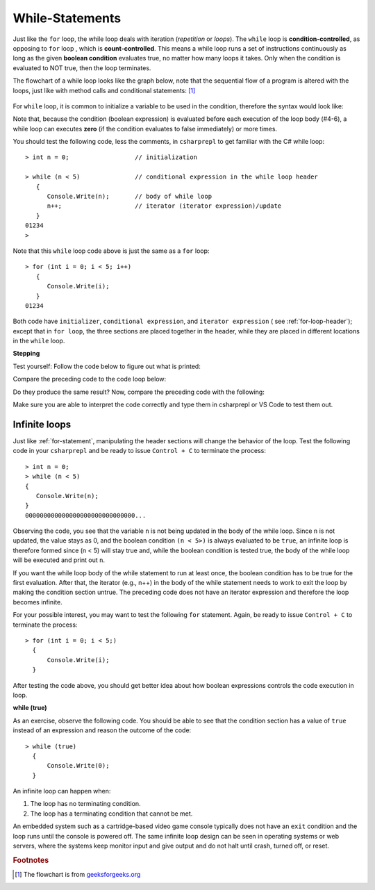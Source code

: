 .. index:: 
   double: while; statement

.. _While-Statements:


While-Statements
============================ 


Just like the ``for`` loop, the while loop deals with iteration (*repetition* or *loops*). 
The ``while`` loop is **condition-controlled**, as opposing to ``for`` loop , which is 
**count-controlled**. This means a while loop runs a set of instructions continuously 
as long as the given **boolean condition** evaluates true, no matter how many loops it takes. 
Only when the condition is evaluated to NOT true, then the loop terminates. 

The flowchart of a while loop looks like the graph below, note that 
the sequential flow of a program is altered with the loops, just like with method calls
and conditional statements: [#flowchart-while-loop]_

.. figure:: ../images/flowchart-while-loop.jpg
   :width: 250
   :alt: flowchart while loop


For ``while`` loop, it is common to initialize a variable to be used in the 
condition, therefore the syntax would look like:

.. code-block:: 
   :linenos:
   :emphasize-lines: 1

   initialization 

   while ( *condition* )
   { 
         // statement(s)
         // iterator expression
   }

Note that, because the condition (boolean expression) is evaluated before each execution 
of the loop body (#4-6), a while loop can executes **zero** (if the condition 
evaluates to false immediately) or more times. 

You should test the following code, less the comments, in ``csharprepl`` to get familiar with 
the C# while loop::

   > int n = 0;                  // initialization

   > while (n < 5)               // conditional expression in the while loop header
      {                                                   
         Console.Write(n);       // body of while loop                                                                                      
         n++;                    // iterator (iterator expression)/update                                                                                      
      }                                                                                                                 
   01234
   > 

Note that this ``while`` loop code above is just the same as a ``for`` loop::

   > for (int i = 0; i < 5; i++)   
      {                                                                                           
         Console.Write(i);                                                                                             
      }                                                                                                                 
   01234

Both code have ``initializer``, ``conditional expression``, and ``iterator expression`` 
( see :ref:`for-loop-header`); except that in ``for loop``, the three sections are 
placed together in the header, while they are placed in different locations in 
the ``while`` loop.  


**Stepping**

Test yourself: Follow the code below to figure out what is printed:

.. code-block:: 
   :linenos:

   int i = 4;
   while (i < 9) 
   {
      Console.WriteLine(i);
      i = i + 2;
   }

Compare the preceding code to the code loop below:

.. code-block:: 
   :linenos:

   > int i = 4; while (i < 9)       
     {                
         i = i + 2; 
         Console.WriteLine(i);  
     } 

Do they produce the same result? Now, compare the preceding code with the following:

.. code-block::
   :linenos:

   > for (int i = 4; i < 9; i += 2)   
     {                          
         Console.WriteLine(i); 
     }

Make sure you are able to interpret the code correctly and type them in csharprepl or 
VS Code to test them out. 

Infinite loops
~~~~~~~~~~~~~~~~

Just like :ref:`for-statement`, manipulating the header sections will 
change the behavior of the loop. Test the following code in your ``csharprepl`` and be ready 
to issue ``Control + C`` to terminate the process::

   > int n = 0;
   > while (n < 5)           
   { 
      Console.Write(n); 
   }   
   000000000000000000000000000000...

Observing the code, you see that the variable ``n`` is not being updated in the body 
of the while loop. Since ``n`` is not updated, the value stays as 0, and the boolean 
condition ``(n < 5>)`` is always evaluated to be ``true``, an infinite loop is therefore 
formed since (n < 5) will stay true and, while the boolean condition is tested true, the 
body of the while loop will be executed and print out ``n``. 

If you want the while loop body of the while statement to run at least once, the boolean 
condition has to be true for the first evaluation. After that, the iterator (e.g., n++) 
in the body of the while statement needs to work to exit the loop by making the condition 
section untrue. The preceding code does not have an iterator expression and therefore 
the loop becomes infinite. 

For your possible interest, you may want to test the following ``for`` statement. Again, 
be ready to issue ``Control + C`` to terminate the process::

   > for (int i = 0; i < 5;) 
     { 
         Console.Write(i); 
     }   
   
After testing the code above, you should get better idea about how boolean expressions 
controls the code execution in loop.


**while (true)**

As an exercise, observe the following code. You should be able to see that the condition 
section has a value of ``true`` instead of an expression and reason the outcome of the 
code::

   > while (true) 
     { 
         Console.Write(0); 
     }

An infinite loop can happen when: 

#. The loop has no terminating condition.
#. The loop has a terminating condition that cannot be met.

An embedded system such as a cartridge-based video game console typically does not 
have an ``exit`` condition and the loop runs until the console is powered off. The 
same infinite loop design can be seen in operating systems or web servers, where the 
systems keep monitor input and give output and do not halt until crash, turned off, 
or reset. 



.. rubric:: Footnotes

.. [#flowchart-while-loop] The flowchart is from `geeksforgeeks.org <https://www.geeksforgeeks.org/c-while-loop/#>`_